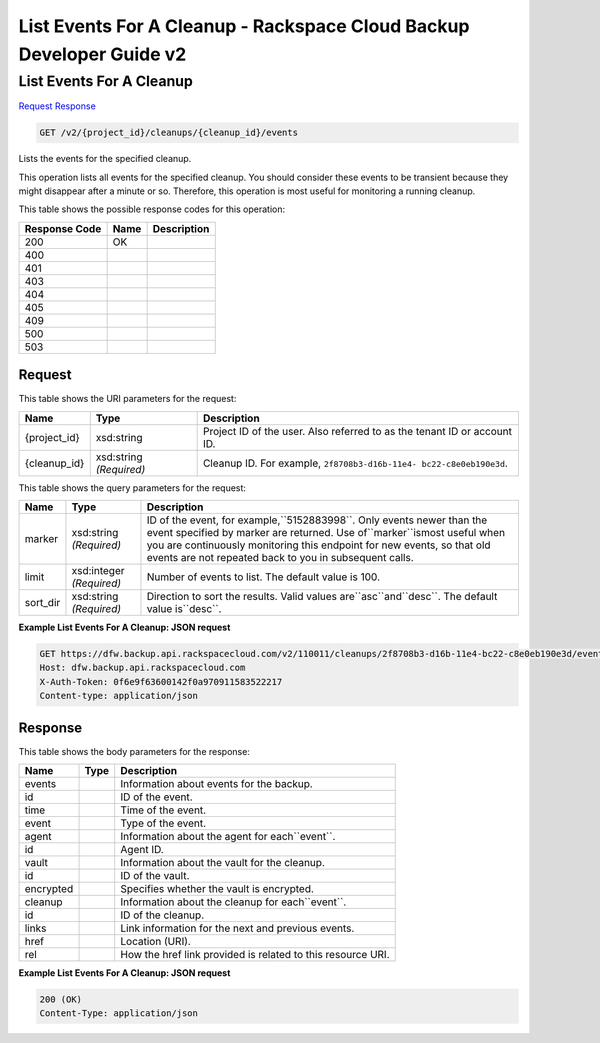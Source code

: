 =============================================================================
List Events For A Cleanup -  Rackspace Cloud Backup Developer Guide v2
=============================================================================

List Events For A Cleanup
~~~~~~~~~~~~~~~~~~~~~~~~~

`Request <GET_list_events_for_a_cleanup_v2_project_id_cleanups_cleanup_id_events.rst#request>`__
`Response <GET_list_events_for_a_cleanup_v2_project_id_cleanups_cleanup_id_events.rst#response>`__

.. code-block:: javascript

    GET /v2/{project_id}/cleanups/{cleanup_id}/events

Lists the events for the specified cleanup.

This operation lists all events for the specified cleanup. You should consider these events to be transient because they might disappear after a minute or so. Therefore, this operation is most useful for monitoring a running cleanup.



This table shows the possible response codes for this operation:


+--------------------------+-------------------------+-------------------------+
|Response Code             |Name                     |Description              |
+==========================+=========================+=========================+
|200                       |OK                       |                         |
+--------------------------+-------------------------+-------------------------+
|400                       |                         |                         |
+--------------------------+-------------------------+-------------------------+
|401                       |                         |                         |
+--------------------------+-------------------------+-------------------------+
|403                       |                         |                         |
+--------------------------+-------------------------+-------------------------+
|404                       |                         |                         |
+--------------------------+-------------------------+-------------------------+
|405                       |                         |                         |
+--------------------------+-------------------------+-------------------------+
|409                       |                         |                         |
+--------------------------+-------------------------+-------------------------+
|500                       |                         |                         |
+--------------------------+-------------------------+-------------------------+
|503                       |                         |                         |
+--------------------------+-------------------------+-------------------------+


Request
^^^^^^^^^^^^^^^^^

This table shows the URI parameters for the request:

+--------------------------+-------------------------+-------------------------+
|Name                      |Type                     |Description              |
+==========================+=========================+=========================+
|{project_id}              |xsd:string               |Project ID of the user.  |
|                          |                         |Also referred to as the  |
|                          |                         |tenant ID or account ID. |
+--------------------------+-------------------------+-------------------------+
|{cleanup_id}              |xsd:string *(Required)*  |Cleanup ID. For example, |
|                          |                         |``2f8708b3-d16b-11e4-    |
|                          |                         |bc22-c8e0eb190e3d``.     |
+--------------------------+-------------------------+-------------------------+



This table shows the query parameters for the request:

+--------------------------+-------------------------+-------------------------+
|Name                      |Type                     |Description              |
+==========================+=========================+=========================+
|marker                    |xsd:string *(Required)*  |ID of the event, for     |
|                          |                         |example,``5152883998``.  |
|                          |                         |Only events newer than   |
|                          |                         |the event specified by   |
|                          |                         |marker are returned. Use |
|                          |                         |of``marker``ismost       |
|                          |                         |useful when you are      |
|                          |                         |continuously monitoring  |
|                          |                         |this endpoint for new    |
|                          |                         |events, so that old      |
|                          |                         |events are not repeated  |
|                          |                         |back to you in           |
|                          |                         |subsequent calls.        |
+--------------------------+-------------------------+-------------------------+
|limit                     |xsd:integer *(Required)* |Number of events to      |
|                          |                         |list. The default value  |
|                          |                         |is 100.                  |
+--------------------------+-------------------------+-------------------------+
|sort_dir                  |xsd:string *(Required)*  |Direction to sort the    |
|                          |                         |results. Valid values    |
|                          |                         |are``asc``and``desc``.   |
|                          |                         |The default value        |
|                          |                         |is``desc``.              |
+--------------------------+-------------------------+-------------------------+







**Example List Events For A Cleanup: JSON request**


.. code::

    GET https://dfw.backup.api.rackspacecloud.com/v2/110011/cleanups/2f8708b3-d16b-11e4-bc22-c8e0eb190e3d/events?marker=5152883998&limit=100&sort_dir=desc HTTP/1.1
    Host: dfw.backup.api.rackspacecloud.com
    X-Auth-Token: 0f6e9f63600142f0a970911583522217
    Content-type: application/json


Response
^^^^^^^^^^^^^^^^^^


This table shows the body parameters for the response:

+--------------------------+-------------------------+-------------------------+
|Name                      |Type                     |Description              |
+==========================+=========================+=========================+
|events                    |                         |Information about events |
|                          |                         |for the backup.          |
+--------------------------+-------------------------+-------------------------+
|id                        |                         |ID of the event.         |
+--------------------------+-------------------------+-------------------------+
|time                      |                         |Time of the event.       |
+--------------------------+-------------------------+-------------------------+
|event                     |                         |Type of the event.       |
+--------------------------+-------------------------+-------------------------+
|agent                     |                         |Information about the    |
|                          |                         |agent for each``event``. |
+--------------------------+-------------------------+-------------------------+
|id                        |                         |Agent ID.                |
+--------------------------+-------------------------+-------------------------+
|vault                     |                         |Information about the    |
|                          |                         |vault for the cleanup.   |
+--------------------------+-------------------------+-------------------------+
|id                        |                         |ID of the vault.         |
+--------------------------+-------------------------+-------------------------+
|encrypted                 |                         |Specifies whether the    |
|                          |                         |vault is encrypted.      |
+--------------------------+-------------------------+-------------------------+
|cleanup                   |                         |Information about the    |
|                          |                         |cleanup for              |
|                          |                         |each``event``.           |
+--------------------------+-------------------------+-------------------------+
|id                        |                         |ID of the cleanup.       |
+--------------------------+-------------------------+-------------------------+
|links                     |                         |Link information for the |
|                          |                         |next and previous events.|
+--------------------------+-------------------------+-------------------------+
|href                      |                         |Location (URI).          |
+--------------------------+-------------------------+-------------------------+
|rel                       |                         |How the href link        |
|                          |                         |provided is related to   |
|                          |                         |this resource URI.       |
+--------------------------+-------------------------+-------------------------+





**Example List Events For A Cleanup: JSON request**


.. code::

    200 (OK)
    Content-Type: application/json

